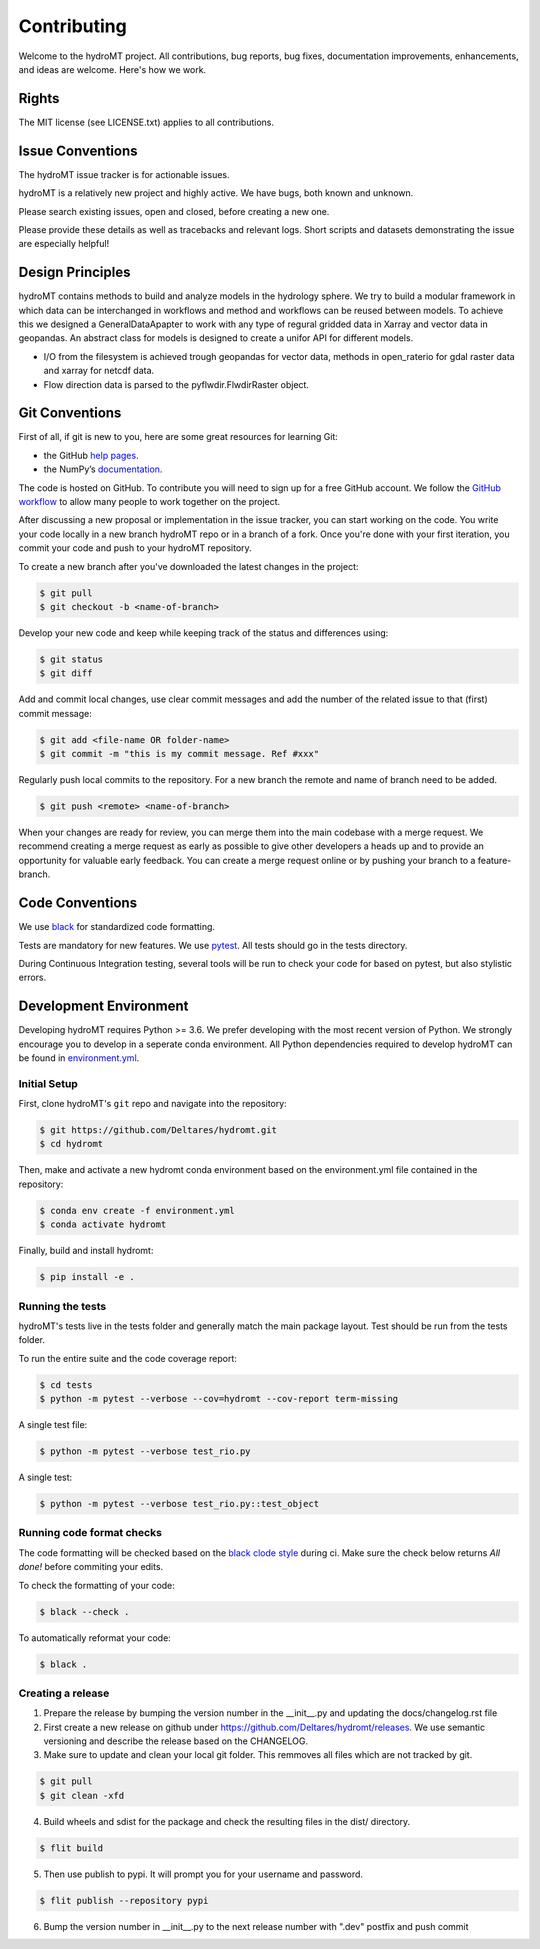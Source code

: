 .. _contributing:

Contributing
============

Welcome to the hydroMT project. All contributions, bug reports, bug fixes, 
documentation improvements, enhancements, and ideas are welcome. Here's how we work.

Rights
------

The MIT license (see LICENSE.txt) applies to all contributions.

Issue Conventions
-----------------

The hydroMT issue tracker is for actionable issues.

hydroMT is a relatively new project and highly active. We have bugs, both
known and unknown.

Please search existing issues, open and closed, before creating a new one.

Please provide these details as well as tracebacks and relevant logs. Short scripts and 
datasets demonstrating the issue are especially helpful!

Design Principles
-----------------

hydroMT contains methods to build and analyze models in the hydrology sphere. We try
to build a modular framework in which data can be interchanged in workflows and 
method and workflows can be reused between models. To achieve this we designed a 
GeneralDataApapter to work with any type of regural gridded data in Xarray and vector
data in geopandas. An abstract class for models is designed to create a unifor API for
different models.

- I/O from the filesystem is achieved trough geopandas for vector data, methods in 
  open_raterio for gdal raster data and xarray for netcdf data. 
- Flow direction data is parsed to the pyflwdir.FlwdirRaster object.

Git Conventions
---------------

First of all, if git is new to you, here are some great resources for learning Git:

- the GitHub `help pages <https://docs.github.com/en/github/getting-started-with-github/getting-started-with-git>`__.
- the NumPy’s `documentation <http://docs.scipy.org/doc/numpy/dev/index.html>`__.

The code is hosted on GitHub. To contribute you will need to sign up for a free 
GitHub account. We follow the `GitHub workflow 
<https://docs.github.com/en/github/collaborating-with-issues-and-pull-requests/github-flow>`__
to allow many people to work together on the project.

After discussing a new proposal or implementation in the issue tracker, you can start 
working on the code. You write your code locally in a new branch hydroMT repo or in a 
branch of a fork. Once you're done with your first iteration, you commit your code and 
push to your hydroMT repository. 

To create a new branch after you've downloaded the latest changes in the project: 

.. code-block:: console

    $ git pull 
    $ git checkout -b <name-of-branch>

Develop your new code and keep while keeping track of the status and differences using:

.. code-block:: console

    $ git status 
    $ git diff

Add and commit local changes, use clear commit messages and add the number of the 
related issue to that (first) commit message:

.. code-block:: console

    $ git add <file-name OR folder-name>
    $ git commit -m "this is my commit message. Ref #xxx"

Regularly push local commits to the repository. For a new branch the remote and name 
of branch need to be added.

.. code-block:: console

    $ git push <remote> <name-of-branch> 

When your changes are ready for review, you can merge them into the main codebase with a 
merge request. We recommend creating a merge request as early as possible to give other 
developers a heads up and to provide an opportunity for valuable early feedback. You 
can create a merge request online or by pushing your branch to a feature-branch. 

Code Conventions
----------------

We use `black <https://black.readthedocs.io/en/stable/>`__ for standardized code formatting.

Tests are mandatory for new features. We use `pytest <https://pytest.org>`__. All tests
should go in the tests directory.

During Continuous Integration testing, several tools will be run to check your code for 
based on pytest, but also stylistic errors.

Development Environment
-----------------------

Developing hydroMT requires Python >= 3.6. We prefer developing with the most recent 
version of Python. We strongly encourage you to develop in a seperate conda environment.
All Python dependencies required to develop hydroMT can be found in `environment.yml <environment.yml>`__.

Initial Setup
^^^^^^^^^^^^^

First, clone hydroMT's ``git`` repo and navigate into the repository:

.. code-block:: console

    $ git https://github.com/Deltares/hydromt.git
    $ cd hydromt

Then, make and activate a new hydromt conda environment based on the environment.yml 
file contained in the repository:

.. code-block:: console

    $ conda env create -f environment.yml
    $ conda activate hydromt

Finally, build and install hydromt:

.. code-block:: console

    $ pip install -e .

Running the tests
^^^^^^^^^^^^^^^^^

hydroMT's tests live in the tests folder and generally match the main package layout. 
Test should be run from the tests folder.

To run the entire suite and the code coverage report:

.. code-block:: console

    $ cd tests
    $ python -m pytest --verbose --cov=hydromt --cov-report term-missing

A single test file:

.. code-block:: console

    $ python -m pytest --verbose test_rio.py

A single test:

.. code-block:: console

    $ python -m pytest --verbose test_rio.py::test_object

Running code format checks
^^^^^^^^^^^^^^^^^^^^^^^^^^

The code formatting will be checked based on the `black clode style 
<https://black.readthedocs.io/en/stable/the_black_code_style.html>`__ during ci. 
Make sure the check below returns *All done!* before commiting your edits.

To check the formatting of your code:

.. code-block:: console

    $ black --check . 

To automatically reformat your code:

.. code-block:: console

    $ black . 

Creating a release
^^^^^^^^^^^^^^^^^^

1. Prepare the release by bumping the version number in the __init__.py and updating the docs/changelog.rst file
2. First create a new release on github under https://github.com/Deltares/hydromt/releases. We use semantic versioning and describe the release based on the CHANGELOG.
3. Make sure to update and clean your local git folder. This remmoves all files which are not tracked by git. 

.. code-block:: console

    $ git pull
    $ git clean -xfd

4. Build wheels and sdist for the package and check the resulting files in the dist/ directory.

.. code-block:: console

    $ flit build

5. Then use publish to pypi. It will prompt you for your username and password.

.. code-block:: console

    $ flit publish --repository pypi

6. Bump the version number in __init__.py to the next release number with ".dev" postfix and push commit